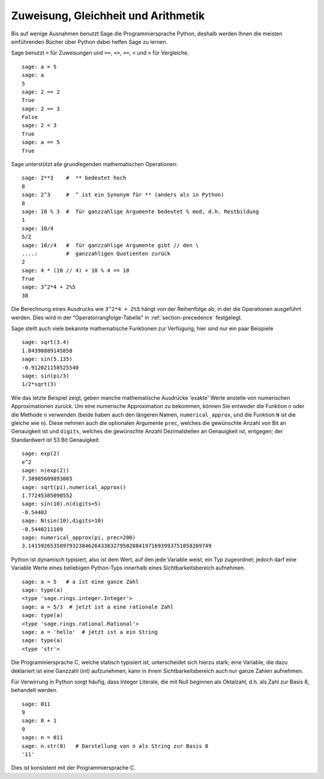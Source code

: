 Zuweisung, Gleichheit und Arithmetik
====================================

Bis auf wenige Ausnahmen benutzt Sage die Programmiersprache Python,
deshalb werden Ihnen die meisten einführenden Bücher über Python dabei
helfen Sage zu lernen.

Sage benutzt ``=`` für Zuweisungen und ``==``, ``<=``, ``>=``,
``<`` und ``>`` für Vergleiche.

::

    sage: a = 5
    sage: a
    5
    sage: 2 == 2
    True
    sage: 2 == 3
    False
    sage: 2 < 3
    True
    sage: a == 5
    True

Sage unterstützt alle grundlegenden mathematischen Operationen:

::

    sage: 2**3    #  ** bedeutet hoch
    8
    sage: 2^3     #  ^ ist ein Synonym für ** (anders als in Python)
    8
    sage: 10 % 3  #  für ganzzahlige Argumente bedeutet % mod, d.h. Restbildung
    1
    sage: 10/4
    5/2
    sage: 10//4   #  für ganzzahlige Argumente gibt // den \
    ....:         #  ganzzahligen Quotienten zurück 
    2
    sage: 4 * (10 // 4) + 10 % 4 == 10
    True
    sage: 3^2*4 + 2%5
    38

Die Berechnung eines Ausdrucks wie ``3^2*4 + 2%5`` hängt von der
Reihenfolge ab, in der die Operationen ausgeführt werden. Dies wird in
der "Operatorrangfolge-Tabelle" in :ref:`section-precedence` festgelegt.

Sage stellt auch viele bekannte mathematische Funktionen zur
Verfügung; hier sind nur ein paar Beispiele

::

    sage: sqrt(3.4)
    1.84390889145858 
    sage: sin(5.135)
    -0.912021158525540 
    sage: sin(pi/3)
    1/2*sqrt(3)

Wie das letzte Beispiel zeigt, geben manche mathematische Ausdrücke
'exakte' Werte anstelle von numerischen Approximationen zurück. Um
eine numerische Approximation zu bekommen, können Sie entweder die
Funktion ``n`` oder die Methode ``n`` verwenden (beide haben auch
den längeren Namen, ``numerical_approx``, und die Funktion ``N`` ist
die gleiche wie ``n``). Diese nehmen auch die optionalen Argumente
``prec``, welches die gewünschte Anzahl von Bit an Genauigkeit ist und
``digits``, welches die gewünschte Anzahl Dezimalstellen an Genauigkeit
ist, entgegen; der Standardwert ist 53 Bit Genauigkeit.

::

    sage: exp(2)
    e^2
    sage: n(exp(2))
    7.38905609893065
    sage: sqrt(pi).numerical_approx()
    1.77245385090552
    sage: sin(10).n(digits=5)
    -0.54402
    sage: N(sin(10),digits=10)
    -0.5440211109 
    sage: numerical_approx(pi, prec=200)
    3.1415926535897932384626433832795028841971693993751058209749

Python ist dynamisch typisiert, also ist dem Wert, auf den jede Variable
weist, ein Typ zugeordnet; jedoch darf eine Variable Werte eines
beliebigen Python-Typs innerhalb eines Sichtbarkeitsbereich aufnehmen.

::

    sage: a = 5   # a ist eine ganze Zahl
    sage: type(a)
    <type 'sage.rings.integer.Integer'>
    sage: a = 5/3  # jetzt ist a eine rationale Zahl
    sage: type(a)
    <type 'sage.rings.rational.Rational'>
    sage: a = 'hello'  # jetzt ist a ein String
    sage: type(a)
    <type 'str'>

Die Programmiersprache C, welche statisch typisiert ist, unterscheidet
sich hierzu stark; eine Variable, die dazu deklariert ist eine Ganzzahl (int)
aufzunehmen, kann in ihrem Sichtbarkeitsbereich auch nur ganze Zahlen aufnehmen.

Für Verwirrung in Python sorgt häufig, dass Integer Literale, die mit
Null beginnen als Oktalzahl, d.h. als Zahl zur Basis 8, behandelt werden.

::

    sage: 011
    9
    sage: 8 + 1
    9
    sage: n = 011
    sage: n.str(8)   # Darstellung von n als String zur Basis 8
    '11'

Dies ist konsistent mit der Programmiersprache C.
